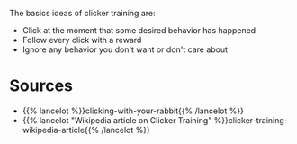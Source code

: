 #+BEGIN_COMMENT
.. title: Clicking Basics
.. slug: clicking-basics
.. date: 2020-07-29 23:28:21 UTC-07:00
.. tags: clicker training,slip note,rabbit
.. category: Clicker Training
.. link: 
.. description: Basic concepts of clicker training.
.. type: text

#+END_COMMENT

The basics ideas of clicker training are:

 - Click at the moment that some desired behavior has happened
 - Follow every click with a reward
 - Ignore any behavior you don't want or don't care about

* Sources
  - {{% lancelot %}}clicking-with-your-rabbit{{% /lancelot %}}
  - {{% lancelot "Wikipedia article on Clicker Training" %}}clicker-training-wikipedia-article{{% /lancelot %}}
